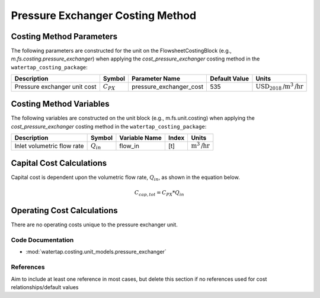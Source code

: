 Pressure Exchanger Costing Method
==================================

Costing Method Parameters
+++++++++++++++++++++++++

The following parameters are constructed for the unit on the FlowsheetCostingBlock (e.g., `m.fs.costing.pressure_exchanger`) when applying the `cost_pressure_exchanger` costing method in the ``watertap_costing_package``:

.. csv-table::
   :header: "Description", "Symbol", "Parameter Name", "Default Value", "Units"

   "Pressure exchanger unit cost", ":math:`C_{PX}`", "pressure_exchanger_cost", "535", ":math:`\text{USD}_{2018}\text{/m}^3\text{/hr}`"


Costing Method Variables
++++++++++++++++++++++++

The following variables are constructed on the unit block (e.g., m.fs.unit.costing) when applying the `cost_pressure_exchanger` costing method in the ``watertap_costing_package``:

.. csv-table::
   :header: "Description", "Symbol", "Variable Name", "Index", "Units"

   "Inlet volumetric flow rate", ":math:`Q_{in}`", "flow_in", "[t]", ":math:`\text{m}^3\text{/hr}`"

Capital Cost Calculations
+++++++++++++++++++++++++

Capital cost is dependent upon the volumetric flow rate, :math:`Q_{in}`, as shown in the equation below.

    .. math::

        C_{cap,tot} = C_{PX} * Q_{in}

 
Operating Cost Calculations
+++++++++++++++++++++++++++

There are no operating costs unique to the pressure exchanger unit.

 
Code Documentation
------------------

* :mod:`watertap.costing.unit_models.pressure_exchanger`

References
----------
Aim to include at least one reference in most cases, but delete this section if no references used for cost relationships/default values